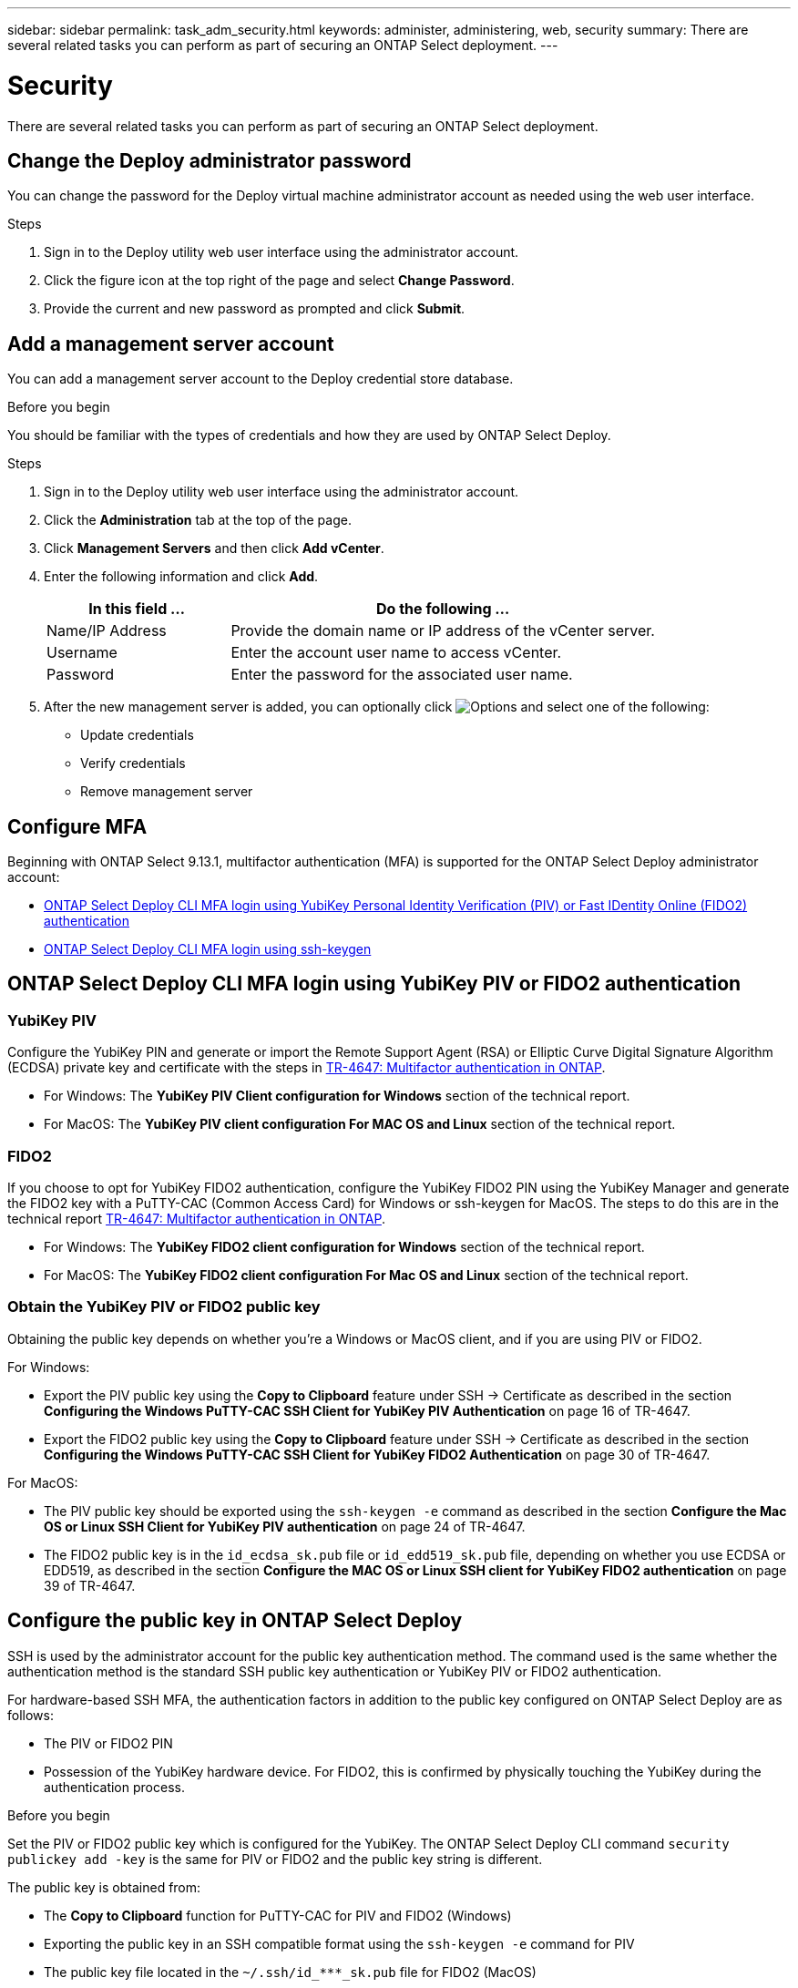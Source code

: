 ---
sidebar: sidebar
permalink: task_adm_security.html
keywords: administer, administering, web, security
summary: There are several related tasks you can perform as part of securing an ONTAP Select deployment.
---

= Security
:hardbreaks:
:nofooter:
:icons: font
:linkattrs:
:imagesdir: ./media/

[.lead]
There are several related tasks you can perform as part of securing an ONTAP Select deployment.

== Change the Deploy administrator password

You can change the password for the Deploy virtual machine administrator account as needed using the web user interface.

.Steps

. Sign in to the Deploy utility web user interface using the administrator account.

. Click the figure icon at the top right of the page and select *Change Password*.

. Provide the current and new password as prompted and click *Submit*.

== Add a management server account

You can add a management server account to the Deploy credential store database.

.Before you begin

You should be familiar with the types of credentials and how they are used by ONTAP Select Deploy.

.Steps

. Sign in to the Deploy utility web user interface using the administrator account.

. Click the *Administration* tab at the top of the page.

. Click *Management Servers* and then click *Add vCenter*.

. Enter the following information and click *Add*.
+
[cols="30,70"*,options="header"]
|===
|In this field …
|Do the following …

|Name/IP Address
|Provide the domain name or IP address of the vCenter server.

|Username
|Enter the account user name to access vCenter.

|Password
|Enter the password for the associated user name.

|===

. After the new management server is added, you can optionally click image:icon_kebab.gif[Options] and select one of the following:
+
* Update credentials
* Verify credentials
* Remove management server

== Configure MFA

Beginning with ONTAP Select 9.13.1, multifactor authentication (MFA) is supported for the ONTAP Select Deploy administrator account:

* link:task_adm_security.html#ontap-select-deploy-cli-mfa-login-using-yubikey-piv-or-fido2-authentication[ONTAP Select Deploy CLI MFA login using YubiKey Personal Identity Verification (PIV) or Fast IDentity Online (FIDO2) authentication]
* <<ONTAP Select Deploy CLI MFA login using ssh-keygen>>

== ONTAP Select Deploy CLI MFA login using YubiKey PIV or FIDO2 authentication

=== YubiKey PIV
Configure the YubiKey PIN and generate or import the Remote Support Agent (RSA) or Elliptic Curve Digital Signature Algorithm (ECDSA) private key and certificate with the steps in link:https://docs.netapp.com/us-en/ontap-technical-reports/security.html#multifactor-authentication[TR-4647: Multifactor authentication in ONTAP^].

* For Windows: The *YubiKey PIV Client configuration for Windows* section of the technical report. 
* For MacOS: The *YubiKey PIV client configuration For MAC OS and Linux* section of the technical report.

=== FIDO2
If you choose to opt for YubiKey FIDO2 authentication, configure the YubiKey FIDO2 PIN using the YubiKey Manager and generate the FIDO2 key with a PuTTY-CAC (Common Access Card) for Windows or ssh-keygen for MacOS. The steps to do this are in the technical report link:https://docs.netapp.com/us-en/ontap-technical-reports/security.html#multifactor-authentication[TR-4647: Multifactor authentication in ONTAP^].

* For Windows: The *YubiKey FIDO2 client configuration for Windows* section of the technical report.
* For MacOS: The *YubiKey FIDO2 client configuration For Mac OS and Linux* section of the technical report.

=== Obtain the YubiKey PIV or FIDO2 public key
Obtaining the public key depends on whether you're a Windows or MacOS client, and if you are using PIV or FIDO2.

.For Windows:
* Export the PIV public key using the *Copy to Clipboard* feature under SSH → Certificate as described in the section *Configuring the Windows PuTTY-CAC SSH Client for YubiKey PIV Authentication* on page 16 of TR-4647.

* Export the FIDO2 public key using the *Copy to Clipboard* feature under SSH → Certificate as described in the section *Configuring the Windows PuTTY-CAC SSH Client for YubiKey FIDO2 Authentication* on page 30 of TR-4647.

.For MacOS:
* The PIV public key should be exported using the `ssh-keygen -e` command as described in the section *Configure the Mac OS or Linux SSH Client for YubiKey PIV authentication* on page 24 of TR-4647.

* The FIDO2 public key is in the `id_ecdsa_sk.pub` file or `id_edd519_sk.pub` file, depending on whether you use ECDSA or EDD519, as described in the section *Configure the MAC OS or Linux SSH client for YubiKey FIDO2 authentication* on page 39 of TR-4647.

== Configure the public key in ONTAP Select Deploy
SSH is used by the administrator account for the public key authentication method. The command used is the same whether the authentication method is the standard SSH public key authentication or YubiKey PIV or FIDO2 authentication.

For hardware-based SSH MFA, the authentication factors in addition to the public key configured on ONTAP Select Deploy are as follows:

* The PIV or FIDO2 PIN
* Possession of the YubiKey hardware device. For FIDO2, this is confirmed by physically touching the YubiKey during the authentication process.

.Before you begin 
Set the PIV or FIDO2 public key which is configured for the YubiKey. The ONTAP Select Deploy CLI command `security publickey add -key` is the same for PIV or FIDO2 and the public key string is different. 

The public key is obtained from:

* The *Copy to Clipboard* function for PuTTY-CAC for PIV and FIDO2 (Windows) 
* Exporting the public key in an SSH compatible format using the `ssh-keygen -e` command for PIV
* The public key file located in the `~/.ssh/id_***_sk.pub` file for FIDO2 (MacOS)

.Steps
. Find the generated key in the `.ssh/id_***.pub` file.

. Add the generated key to ONTAP Select Deploy using the `security publickey add -key <key>` command.
+
----
(ONTAPdeploy) security publickey add -key "ssh-rsa <key> user@netapp.com"
----

. Enable MFA Authentication with the `security multifactor authentication enable` command. 
+
----
(ONTAPdeploy) security multifactor authentication enable 
MFA enabled Successfully 
----

== Log in to ONTAP Select Deploy using YubiKey PIV Authentication over SSH

You can log in to ONTAP Select Deploy using YubiKey PIV Authentication over SSH.

.Steps
. After the YubiKey token, the SSH client, and ONTAP Select Deploy are configured, you can use MFA YubiKey PIV authentication over SSH.

. Log in to ONTAP Select Deploy. If you are using the Windows PuTTY-CAC SSH client, a dialog will pop-up prompting you to enter your YubiKey PIN.

. Log in from your device with the YubiKey connected.

.Example output
----
login as: admin
Authenticating with public key "<public_key>"
Further authentication required
<admin>'s password:
 
NetApp ONTAP Select Deploy Utility.
Copyright (C) NetApp Inc.
All rights reserved.

Version: NetApp Release 9.13.1 Build:6811765 08-17-2023 03:08:09

(ONTAPdeploy)
----

== ONTAP Select Deploy CLI MFA login using ssh-keygen

The `ssh-keygen` command is a tool for creating new authentication key pairs for SSH. The key pairs are used for automating logins, single sign-on, and for authenticating hosts. 

The `ssh-keygen` command supports several public key algorithms for authentication keys.

* The algorithm is selected with the `-t` option  
* The key size is selected with the `-b` option 

.Example output
---- 
ssh-keygen -t ecdsa -b 521 
ssh-keygen -t ed25519 
ssh-keygen -t ecdsa 
----

.Steps
. Find the generated key in the `.ssh/id_***.pub` file.

. Add the generated key to ONTAP Select Deploy using the `security publickey add -key <key>` command.
+
----
(ONTAPdeploy) security publickey add -key "ssh-rsa <key> user@netapp.com"
----

. Enable MFA Authentication with the `security multifactor authentication enable` command. 
+
----
(ONTAPdeploy) security multifactor authentication enable 
MFA enabled Successfully 
----
 
. Log in to the ONTAP Select Deploy system after enabling MFA. You should receive an output similar to the following example.
+
----
[<user ID> ~]$ ssh <admin> 
Authenticated with partial success. 
<admin>'s password: 
 
NetApp ONTAP Select Deploy Utility. 
Copyright (C) NetApp Inc. 
All rights reserved. 
 
Version: NetApp Release 9.13.1 Build:6811765 08-17-2023 03:08:09
 
(ONTAPdeploy) 
----

=== Migrate from MFA to single-factor authentication

MFA can be disabled for the Deploy administrator account using the following methods:

* If you can log in to the Deploy CLI as an administrator using Secure Shell (SSH), disable MFA by running the `security multifactor authentication disable` command from the Deploy CLI. 
+
----
(ONTAPdeploy) security multifactor authentication disable
MFA disabled Successfully
----

* If you cannot log in to the Deploy CLI as an administrator using SSH:
+
. Connect to the Deploy virtual machine (VM) video console through vCenter or vSphere.
. Log in to the Deploy CLI using the administrator account.
. Run the `security multifactor authentication disable` command.
+
----
Debian GNU/Linux 11 <user ID> tty1

<hostname> login: admin
Password:

NetApp ONTAP Select Deploy Utility.
Copyright (C) NetApp Inc.
All rights reserved.

Version: NetApp Release 9.13.1 Build:6811765 08-17-2023 03:08:09

(ONTAPdeploy) security multifactor authentication disable
MFA disabled successfully

(ONTAPdeploy)
----

* The administrator can delete the public key with:
`security publickey delete -key` 

//2023-08-30, ONTAPDOC-1320
// 2023-10-24, ONTAPDOC-1293